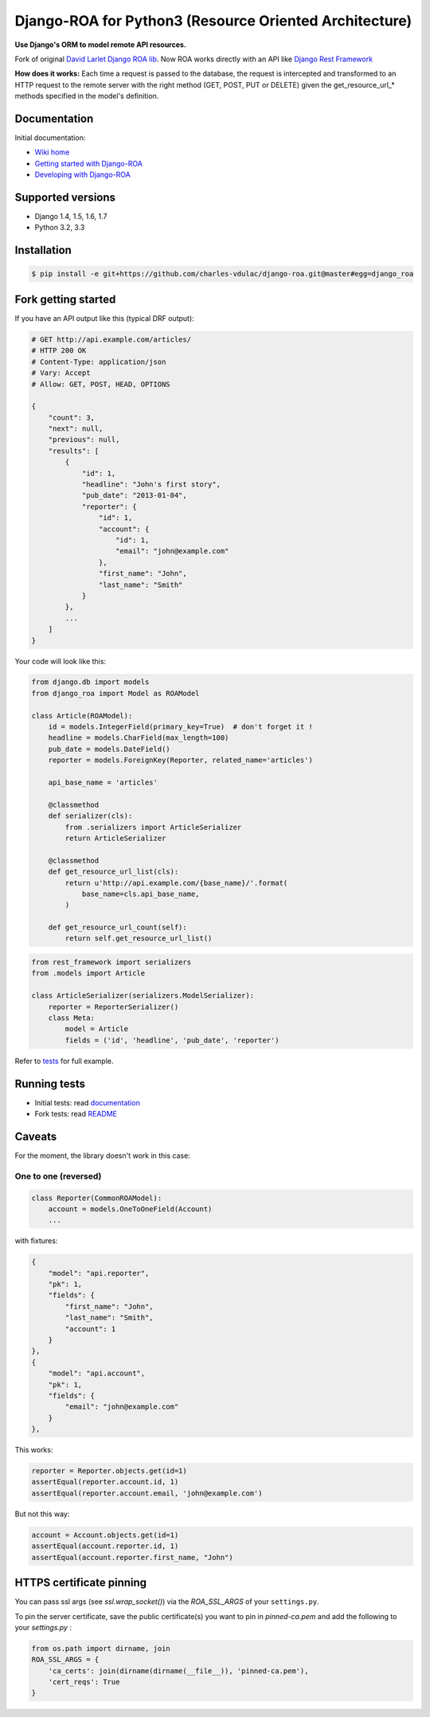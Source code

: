 ===========================================
Django-ROA for Python3 (Resource Oriented Architecture)
===========================================

**Use Django's ORM to model remote API resources.**

Fork of original `David Larlet Django ROA lib <http://code.larlet.fr/django-roa/src>`_.
Now ROA works directly with an API like `Django Rest Framework <http://www.django-rest-framework.org/>`_

**How does it works:**
Each time a request is passed to the database, the request is intercepted and transformed to an HTTP request to the remote server with the right
method (GET, POST, PUT or DELETE) given the get_resource_url_* methods specified in the model's definition.


Documentation
=============

Initial documentation:

- `Wiki home <http://code.larlet.fr/django-roa/wiki/Home>`_
- `Getting started with Django-ROA <http://code.larlet.fr/django-roa/wiki/GettingStarted#!getting-started-with-django-roa>`_
- `Developing with Django-ROA <http://code.larlet.fr/django-roa/wiki/Development#!developing-with-django-roa>`_


Supported versions
==================

.. image:: https://travis-ci.org/charles-vdulac/django-roa.png?branch=master
    :target: https://travis-ci.org/charles-vdulac/django-roa
    :alt: Build Status

- Django 1.4, 1.5, 1.6, 1.7
- Python 3.2, 3.3 

Installation
============

.. code:: bash

    $ pip install -e git+https://github.com/charles-vdulac/django-roa.git@master#egg=django_roa


Fork getting started
====================

If you have an API output like this (typical DRF output):

.. code:: python

    # GET http://api.example.com/articles/
    # HTTP 200 OK
    # Content-Type: application/json
    # Vary: Accept
    # Allow: GET, POST, HEAD, OPTIONS

    {
        "count": 3,
        "next": null,
        "previous": null,
        "results": [
            {
                "id": 1,
                "headline": "John's first story",
                "pub_date": "2013-01-04",
                "reporter": {
                    "id": 1,
                    "account": {
                        "id": 1,
                        "email": "john@example.com"
                    },
                    "first_name": "John",
                    "last_name": "Smith"
                }
            },
            ...
        ]
    }

Your code will look like this:

.. code:: python

    from django.db import models
    from django_roa import Model as ROAModel

    class Article(ROAModel):
        id = models.IntegerField(primary_key=True)  # don't forget it !
        headline = models.CharField(max_length=100)
        pub_date = models.DateField()
        reporter = models.ForeignKey(Reporter, related_name='articles')

        api_base_name = 'articles'

        @classmethod
        def serializer(cls):
            from .serializers import ArticleSerializer
            return ArticleSerializer

        @classmethod
        def get_resource_url_list(cls):
            return u'http://api.example.com/{base_name}/'.format(
                base_name=cls.api_base_name,
            )

        def get_resource_url_count(self):
            return self.get_resource_url_list()

.. code:: python

    from rest_framework import serializers
    from .models import Article

    class ArticleSerializer(serializers.ModelSerializer):
        reporter = ReporterSerializer()
        class Meta:
            model = Article
            fields = ('id', 'headline', 'pub_date', 'reporter')

Refer to `tests <examples/django_rest_framework/>`_ for full example.

Running tests
=============

- Initial tests: read `documentation <http://code.larlet.fr/django-roa/wiki/GettingStarted#!running-tests>`_
- Fork tests: read `README <examples/django_rest_framework/README.md>`_


Caveats
=======

For the moment, the library doesn't work in this case:

One to one (reversed)
---------------------

.. code:: python

  class Reporter(CommonROAModel):
      account = models.OneToOneField(Account)
      ...

with fixtures:

.. code:: json

    {
        "model": "api.reporter",
        "pk": 1,
        "fields": {
            "first_name": "John",
            "last_name": "Smith",
            "account": 1
        }
    },
    {
        "model": "api.account",
        "pk": 1,
        "fields": {
            "email": "john@example.com"
        }
    },

This works:

.. code:: python

    reporter = Reporter.objects.get(id=1)
    assertEqual(reporter.account.id, 1)
    assertEqual(reporter.account.email, 'john@example.com')

But not this way:

.. code:: python

    account = Account.objects.get(id=1)
    assertEqual(account.reporter.id, 1)
    assertEqual(account.reporter.first_name, "John")


HTTPS certificate pinning
=========================

You can pass ssl args (see `ssl.wrap_socket()`) via the `ROA_SSL_ARGS` of your
``settings.py``.


To pin the server certificate, save the public certificate(s) you want to
pin in *pinned-ca.pem* and add the following to your *settings.py* :

.. code:: python

    from os.path import dirname, join
    ROA_SSL_ARGS = {
        'ca_certs': join(dirname(dirname(__file__)), 'pinned-ca.pem'),
        'cert_reqs': True
    }
